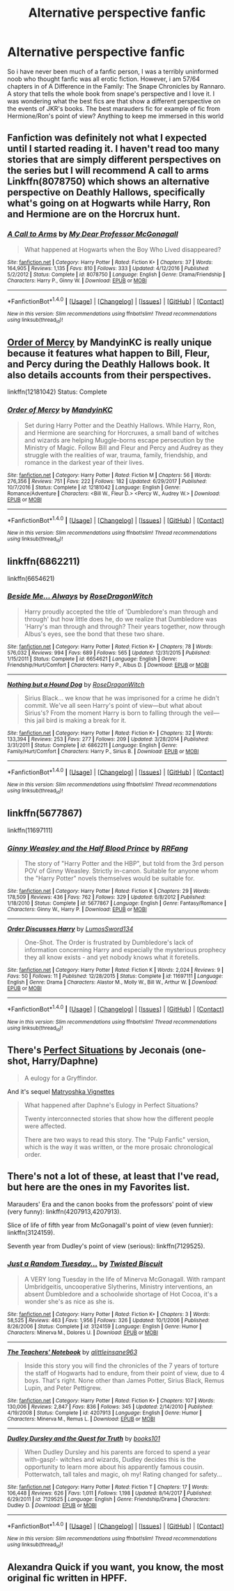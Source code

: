 #+TITLE: Alternative perspective fanfic

* Alternative perspective fanfic
:PROPERTIES:
:Author: sarahla
:Score: 9
:DateUnix: 1521582052.0
:DateShort: 2018-Mar-21
:END:
So i have never been much of a fanfic person, I was a terribly uninformed noob who thought fanfic was all erotic fiction. However, i am 57/64 chapters in of A Difference in the Family: The Snape Chronicles by Rannaro. A story that tells the whole book from snape's perspective and I love it. I was wondering what the best fics are that show a different perspective on the events of JKR's books. The best marauders fic for example of fic from Hermione/Ron's point of view? Anything to keep me immersed in this world


** Fanfiction was definitely not what I expected until I started reading it. I haven't read too many stories that are simply different perspectives on the series but I will recommend A call to arms Linkffn(8078750) which shows an alternative perspective on Deathly Hallows, specifically what's going on at Hogwarts while Harry, Ron and Hermione are on the Horcrux hunt.
:PROPERTIES:
:Author: chloezzz
:Score: 10
:DateUnix: 1521584157.0
:DateShort: 2018-Mar-21
:END:

*** [[http://www.fanfiction.net/s/8078750/1/][*/A Call to Arms/*]] by [[https://www.fanfiction.net/u/2814689/My-Dear-Professor-McGonagall][/My Dear Professor McGonagall/]]

#+begin_quote
  What happened at Hogwarts when the Boy Who Lived disappeared?
#+end_quote

^{/Site/: [[http://www.fanfiction.net/][fanfiction.net]] *|* /Category/: Harry Potter *|* /Rated/: Fiction K+ *|* /Chapters/: 37 *|* /Words/: 164,905 *|* /Reviews/: 1,135 *|* /Favs/: 810 *|* /Follows/: 333 *|* /Updated/: 4/12/2016 *|* /Published/: 5/2/2012 *|* /Status/: Complete *|* /id/: 8078750 *|* /Language/: English *|* /Genre/: Drama/Friendship *|* /Characters/: Harry P., Ginny W. *|* /Download/: [[http://www.ff2ebook.com/old/ffn-bot/index.php?id=8078750&source=ff&filetype=epub][EPUB]] or [[http://www.ff2ebook.com/old/ffn-bot/index.php?id=8078750&source=ff&filetype=mobi][MOBI]]}

--------------

*FanfictionBot*^{1.4.0} *|* [[[https://github.com/tusing/reddit-ffn-bot/wiki/Usage][Usage]]] | [[[https://github.com/tusing/reddit-ffn-bot/wiki/Changelog][Changelog]]] | [[[https://github.com/tusing/reddit-ffn-bot/issues/][Issues]]] | [[[https://github.com/tusing/reddit-ffn-bot/][GitHub]]] | [[[https://www.reddit.com/message/compose?to=tusing][Contact]]]

^{/New in this version: Slim recommendations using/ ffnbot!slim! /Thread recommendations using/ linksub(thread_id)!}
:PROPERTIES:
:Author: FanfictionBot
:Score: 6
:DateUnix: 1521584163.0
:DateShort: 2018-Mar-21
:END:


** [[https://www.fanfiction.net/s/12181042/1/Order-of-Mercy][Order of Mercy]] by MandyinKC is really unique because it features what happen to Bill, Fleur, and Percy during the Deathly Hallows book. It also details accounts from their perspectives.

linkffn(12181042) Status: Complete
:PROPERTIES:
:Author: FairyRave
:Score: 5
:DateUnix: 1521584791.0
:DateShort: 2018-Mar-21
:END:

*** [[http://www.fanfiction.net/s/12181042/1/][*/Order of Mercy/*]] by [[https://www.fanfiction.net/u/4020275/MandyinKC][/MandyinKC/]]

#+begin_quote
  Set during Harry Potter and the Deathly Hallows. While Harry, Ron, and Hermione are searching for Horcruxes, a small band of witches and wizards are helping Muggle-borns escape persecution by the Ministry of Magic. Follow Bill and Fleur and Percy and Audrey as they struggle with the realities of war, trauma, family, friendship, and romance in the darkest year of their lives.
#+end_quote

^{/Site/: [[http://www.fanfiction.net/][fanfiction.net]] *|* /Category/: Harry Potter *|* /Rated/: Fiction M *|* /Chapters/: 56 *|* /Words/: 276,356 *|* /Reviews/: 751 *|* /Favs/: 222 *|* /Follows/: 182 *|* /Updated/: 6/29/2017 *|* /Published/: 10/7/2016 *|* /Status/: Complete *|* /id/: 12181042 *|* /Language/: English *|* /Genre/: Romance/Adventure *|* /Characters/: <Bill W., Fleur D.> <Percy W., Audrey W.> *|* /Download/: [[http://www.ff2ebook.com/old/ffn-bot/index.php?id=12181042&source=ff&filetype=epub][EPUB]] or [[http://www.ff2ebook.com/old/ffn-bot/index.php?id=12181042&source=ff&filetype=mobi][MOBI]]}

--------------

*FanfictionBot*^{1.4.0} *|* [[[https://github.com/tusing/reddit-ffn-bot/wiki/Usage][Usage]]] | [[[https://github.com/tusing/reddit-ffn-bot/wiki/Changelog][Changelog]]] | [[[https://github.com/tusing/reddit-ffn-bot/issues/][Issues]]] | [[[https://github.com/tusing/reddit-ffn-bot/][GitHub]]] | [[[https://www.reddit.com/message/compose?to=tusing][Contact]]]

^{/New in this version: Slim recommendations using/ ffnbot!slim! /Thread recommendations using/ linksub(thread_id)!}
:PROPERTIES:
:Author: FanfictionBot
:Score: 4
:DateUnix: 1521584793.0
:DateShort: 2018-Mar-21
:END:


** linkffn(6862211)

linkffn(6654621)
:PROPERTIES:
:Author: openthekey
:Score: 3
:DateUnix: 1521605351.0
:DateShort: 2018-Mar-21
:END:

*** [[http://www.fanfiction.net/s/6654621/1/][*/Beside Me... Always/*]] by [[https://www.fanfiction.net/u/2030642/RoseDragonWitch][/RoseDragonWitch/]]

#+begin_quote
  Harry proudly accepted the title of 'Dumbledore's man through and through' but how little does he, do we realize that Dumbledore was 'Harry's man through and through? Their years together, now through Albus's eyes, see the bond that these two share.
#+end_quote

^{/Site/: [[http://www.fanfiction.net/][fanfiction.net]] *|* /Category/: Harry Potter *|* /Rated/: Fiction K+ *|* /Chapters/: 78 *|* /Words/: 576,032 *|* /Reviews/: 994 *|* /Favs/: 689 *|* /Follows/: 565 *|* /Updated/: 12/31/2015 *|* /Published/: 1/15/2011 *|* /Status/: Complete *|* /id/: 6654621 *|* /Language/: English *|* /Genre/: Friendship/Hurt/Comfort *|* /Characters/: Harry P., Albus D. *|* /Download/: [[http://www.ff2ebook.com/old/ffn-bot/index.php?id=6654621&source=ff&filetype=epub][EPUB]] or [[http://www.ff2ebook.com/old/ffn-bot/index.php?id=6654621&source=ff&filetype=mobi][MOBI]]}

--------------

[[http://www.fanfiction.net/s/6862211/1/][*/Nothing but a Hound Dog/*]] by [[https://www.fanfiction.net/u/2030642/RoseDragonWitch][/RoseDragonWitch/]]

#+begin_quote
  Sirius Black... we know that he was imprisoned for a crime he didn't commit. We've all seen Harry's point of view---but what about Sirius's? From the moment Harry is born to falling through the veil---this jail bird is making a break for it.
#+end_quote

^{/Site/: [[http://www.fanfiction.net/][fanfiction.net]] *|* /Category/: Harry Potter *|* /Rated/: Fiction K+ *|* /Chapters/: 32 *|* /Words/: 133,394 *|* /Reviews/: 253 *|* /Favs/: 277 *|* /Follows/: 209 *|* /Updated/: 3/28/2014 *|* /Published/: 3/31/2011 *|* /Status/: Complete *|* /id/: 6862211 *|* /Language/: English *|* /Genre/: Family/Hurt/Comfort *|* /Characters/: Harry P., Sirius B. *|* /Download/: [[http://www.ff2ebook.com/old/ffn-bot/index.php?id=6862211&source=ff&filetype=epub][EPUB]] or [[http://www.ff2ebook.com/old/ffn-bot/index.php?id=6862211&source=ff&filetype=mobi][MOBI]]}

--------------

*FanfictionBot*^{1.4.0} *|* [[[https://github.com/tusing/reddit-ffn-bot/wiki/Usage][Usage]]] | [[[https://github.com/tusing/reddit-ffn-bot/wiki/Changelog][Changelog]]] | [[[https://github.com/tusing/reddit-ffn-bot/issues/][Issues]]] | [[[https://github.com/tusing/reddit-ffn-bot/][GitHub]]] | [[[https://www.reddit.com/message/compose?to=tusing][Contact]]]

^{/New in this version: Slim recommendations using/ ffnbot!slim! /Thread recommendations using/ linksub(thread_id)!}
:PROPERTIES:
:Author: FanfictionBot
:Score: 1
:DateUnix: 1521605383.0
:DateShort: 2018-Mar-21
:END:


** linkffn(5677867)

linkffn(11697111)
:PROPERTIES:
:Author: theseareusernames
:Score: 2
:DateUnix: 1521604702.0
:DateShort: 2018-Mar-21
:END:

*** [[http://www.fanfiction.net/s/5677867/1/][*/Ginny Weasley and the Half Blood Prince/*]] by [[https://www.fanfiction.net/u/1915468/RRFang][/RRFang/]]

#+begin_quote
  The story of "Harry Potter and the HBP", but told from the 3rd person POV of Ginny Weasley. Strictly in-canon. Suitable for anyone whom the "Harry Potter" novels themselves would be suitable for.
#+end_quote

^{/Site/: [[http://www.fanfiction.net/][fanfiction.net]] *|* /Category/: Harry Potter *|* /Rated/: Fiction K *|* /Chapters/: 29 *|* /Words/: 178,509 *|* /Reviews/: 436 *|* /Favs/: 762 *|* /Follows/: 329 *|* /Updated/: 6/8/2012 *|* /Published/: 1/18/2010 *|* /Status/: Complete *|* /id/: 5677867 *|* /Language/: English *|* /Genre/: Fantasy/Romance *|* /Characters/: Ginny W., Harry P. *|* /Download/: [[http://www.ff2ebook.com/old/ffn-bot/index.php?id=5677867&source=ff&filetype=epub][EPUB]] or [[http://www.ff2ebook.com/old/ffn-bot/index.php?id=5677867&source=ff&filetype=mobi][MOBI]]}

--------------

[[http://www.fanfiction.net/s/11697111/1/][*/Order Discusses Harry/*]] by [[https://www.fanfiction.net/u/7230754/LumosSword134][/LumosSword134/]]

#+begin_quote
  One-Shot. The Order is frustrated by Dumbledore's lack of information concerning Harry and especially the mysterious prophecy they all know exists - and yet nobody knows what it foretells.
#+end_quote

^{/Site/: [[http://www.fanfiction.net/][fanfiction.net]] *|* /Category/: Harry Potter *|* /Rated/: Fiction K *|* /Words/: 2,024 *|* /Reviews/: 9 *|* /Favs/: 50 *|* /Follows/: 11 *|* /Published/: 12/28/2015 *|* /Status/: Complete *|* /id/: 11697111 *|* /Language/: English *|* /Genre/: Drama *|* /Characters/: Alastor M., Molly W., Bill W., Arthur W. *|* /Download/: [[http://www.ff2ebook.com/old/ffn-bot/index.php?id=11697111&source=ff&filetype=epub][EPUB]] or [[http://www.ff2ebook.com/old/ffn-bot/index.php?id=11697111&source=ff&filetype=mobi][MOBI]]}

--------------

*FanfictionBot*^{1.4.0} *|* [[[https://github.com/tusing/reddit-ffn-bot/wiki/Usage][Usage]]] | [[[https://github.com/tusing/reddit-ffn-bot/wiki/Changelog][Changelog]]] | [[[https://github.com/tusing/reddit-ffn-bot/issues/][Issues]]] | [[[https://github.com/tusing/reddit-ffn-bot/][GitHub]]] | [[[https://www.reddit.com/message/compose?to=tusing][Contact]]]

^{/New in this version: Slim recommendations using/ ffnbot!slim! /Thread recommendations using/ linksub(thread_id)!}
:PROPERTIES:
:Author: FanfictionBot
:Score: 2
:DateUnix: 1521604722.0
:DateShort: 2018-Mar-21
:END:


** There's [[https://jeconais.fanficauthors.net/Perfect_Situations/Perfect_Situations/][Perfect Situations]] by Jeconais (one-shot, Harry/Daphne)

#+begin_quote
  A eulogy for a Gryffindor.
#+end_quote

And it's sequel [[https://jeconais.fanficauthors.net/Matryoshka_Vignettes/index/][Matryoshka Vignettes]]

#+begin_quote
  What happened after Daphne's Eulogy in Perfect Situations?

  Twenty interconnected stories that show how the different people were affected.

  There are two ways to read this story. The "Pulp Fanfic" version, which is the way it was written, or the more prosaic chronological order.
#+end_quote
:PROPERTIES:
:Author: reexer
:Score: 1
:DateUnix: 1521612839.0
:DateShort: 2018-Mar-21
:END:


** There's not a lot of these, at least that I've read, but here are the ones in my Favorites list.

Marauders' Era and the canon books from the professors' point of view (very funny): linkffn(4207913,4207913).

Slice of life of fifth year from McGonagall's point of view (even funnier): linkffn(3124159).

Seventh year from Dudley's point of view (serious): linkffn(7129525).
:PROPERTIES:
:Author: TheWhiteSquirrel
:Score: 1
:DateUnix: 1521659692.0
:DateShort: 2018-Mar-21
:END:

*** [[http://www.fanfiction.net/s/3124159/1/][*/Just a Random Tuesday.../*]] by [[https://www.fanfiction.net/u/957547/Twisted-Biscuit][/Twisted Biscuit/]]

#+begin_quote
  A VERY long Tuesday in the life of Minerva McGonagall. With rampant Umbridgeitis, uncooperative Slytherins, Ministry interventions, an absent Dumbledore and a schoolwide shortage of Hot Cocoa, it's a wonder she's as nice as she is.
#+end_quote

^{/Site/: [[http://www.fanfiction.net/][fanfiction.net]] *|* /Category/: Harry Potter *|* /Rated/: Fiction K+ *|* /Chapters/: 3 *|* /Words/: 58,525 *|* /Reviews/: 463 *|* /Favs/: 1,956 *|* /Follows/: 326 *|* /Updated/: 10/1/2006 *|* /Published/: 8/26/2006 *|* /Status/: Complete *|* /id/: 3124159 *|* /Language/: English *|* /Genre/: Humor *|* /Characters/: Minerva M., Dolores U. *|* /Download/: [[http://www.ff2ebook.com/old/ffn-bot/index.php?id=3124159&source=ff&filetype=epub][EPUB]] or [[http://www.ff2ebook.com/old/ffn-bot/index.php?id=3124159&source=ff&filetype=mobi][MOBI]]}

--------------

[[http://www.fanfiction.net/s/4207913/1/][*/The Teachers' Notebook/*]] by [[https://www.fanfiction.net/u/1542329/alittleinsane963][/alittleinsane963/]]

#+begin_quote
  Inside this story you will find the chronicles of the 7 years of torture the staff of Hogwarts had to endure, from their point of view, due to 4 boys. That's right. None other than James Potter, Sirius Black, Remus Lupin, and Peter Pettigrew.
#+end_quote

^{/Site/: [[http://www.fanfiction.net/][fanfiction.net]] *|* /Category/: Harry Potter *|* /Rated/: Fiction K+ *|* /Chapters/: 107 *|* /Words/: 130,006 *|* /Reviews/: 2,847 *|* /Favs/: 836 *|* /Follows/: 345 *|* /Updated/: 2/14/2010 *|* /Published/: 4/19/2008 *|* /Status/: Complete *|* /id/: 4207913 *|* /Language/: English *|* /Genre/: Humor *|* /Characters/: Minerva M., Remus L. *|* /Download/: [[http://www.ff2ebook.com/old/ffn-bot/index.php?id=4207913&source=ff&filetype=epub][EPUB]] or [[http://www.ff2ebook.com/old/ffn-bot/index.php?id=4207913&source=ff&filetype=mobi][MOBI]]}

--------------

[[http://www.fanfiction.net/s/7129525/1/][*/Dudley Dursley and the Quest for Truth/*]] by [[https://www.fanfiction.net/u/1461848/books101][/books101/]]

#+begin_quote
  When Dudley Dursley and his parents are forced to spend a year with-gasp!- witches and wizards, Dudley decides this is the opportunity to learn more about his apparently famous cousin. Potterwatch, tall tales and magic, oh my! Rating changed for safety...
#+end_quote

^{/Site/: [[http://www.fanfiction.net/][fanfiction.net]] *|* /Category/: Harry Potter *|* /Rated/: Fiction T *|* /Chapters/: 17 *|* /Words/: 106,448 *|* /Reviews/: 626 *|* /Favs/: 1,011 *|* /Follows/: 1,198 *|* /Updated/: 8/14/2017 *|* /Published/: 6/29/2011 *|* /id/: 7129525 *|* /Language/: English *|* /Genre/: Friendship/Drama *|* /Characters/: Dudley D. *|* /Download/: [[http://www.ff2ebook.com/old/ffn-bot/index.php?id=7129525&source=ff&filetype=epub][EPUB]] or [[http://www.ff2ebook.com/old/ffn-bot/index.php?id=7129525&source=ff&filetype=mobi][MOBI]]}

--------------

*FanfictionBot*^{1.4.0} *|* [[[https://github.com/tusing/reddit-ffn-bot/wiki/Usage][Usage]]] | [[[https://github.com/tusing/reddit-ffn-bot/wiki/Changelog][Changelog]]] | [[[https://github.com/tusing/reddit-ffn-bot/issues/][Issues]]] | [[[https://github.com/tusing/reddit-ffn-bot/][GitHub]]] | [[[https://www.reddit.com/message/compose?to=tusing][Contact]]]

^{/New in this version: Slim recommendations using/ ffnbot!slim! /Thread recommendations using/ linksub(thread_id)!}
:PROPERTIES:
:Author: FanfictionBot
:Score: 1
:DateUnix: 1521659721.0
:DateShort: 2018-Mar-21
:END:


** Alexandra Quick if you want, you know, the most original fic written in HPFF.
:PROPERTIES:
:Author: James_Locke
:Score: 1
:DateUnix: 1521783192.0
:DateShort: 2018-Mar-23
:END:
